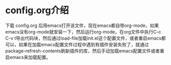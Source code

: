 # emacs_config

* config.org介绍
下载 config.org 后用emacs打开该文件，现在emacs都自带org-mode，如果emacs没有org-mode就安装一下，然后运行org-mode，在org文件中执行C-c C-v t导出代码块，然后通过load-file加载init.el这个配置文件，或者重启emacs都可以，如果在加载emacs配置文件过程中遇到有插件安装失败了，就通过package-refresh-contents刷新插件的库，然后手动加载emacs配置文件或者重启emacs来加载配置。

